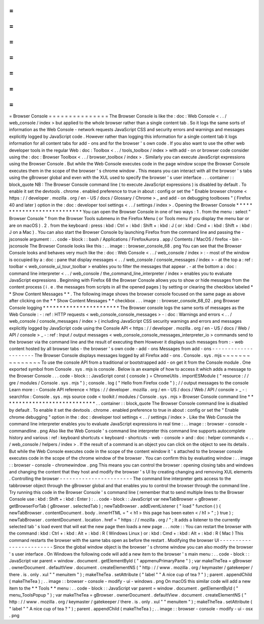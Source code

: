 =
=
=
=
=
=
=
=
=
=
=
=
=
=
=
Browser
Console
=
=
=
=
=
=
=
=
=
=
=
=
=
=
=
The
Browser
Console
is
like
the
:
doc
:
Web
Console
<
.
.
/
web_console
/
index
>
but
applied
to
the
whole
browser
rather
than
a
single
content
tab
.
So
it
logs
the
same
sorts
of
information
as
the
Web
Console
-
network
requests
JavaScript
CSS
and
security
errors
and
warnings
and
messages
explicitly
logged
by
JavaScript
code
.
However
rather
than
logging
this
information
for
a
single
content
tab
it
logs
information
for
all
content
tabs
for
add
-
ons
and
for
the
browser
'
s
own
code
.
If
you
also
want
to
use
the
other
web
developer
tools
in
the
regular
Web
:
doc
:
Toolbox
<
.
.
/
tools_toolbox
/
index
>
with
add
-
on
or
browser
code
consider
using
the
:
doc
:
Browser
Toolbox
<
.
.
/
browser_toolbox
/
index
>
.
Similarly
you
can
execute
JavaScript
expressions
using
the
Browser
Console
.
But
while
the
Web
Console
executes
code
in
the
page
window
scope
the
Browser
Console
executes
them
in
the
scope
of
the
browser
'
s
chrome
window
.
This
means
you
can
interact
with
all
the
browser
'
s
tabs
using
the
gBrowser
global
and
even
with
the
XUL
used
to
specify
the
browser
'
s
user
interface
.
.
.
container
:
:
block_quote
NB
:
The
Browser
Console
command
line
(
to
execute
JavaScript
expressions
)
is
disabled
by
default
.
To
enable
it
set
the
devtools
.
chrome
.
enabled
preference
to
true
in
about
:
config
or
set
the
"
Enable
browser
chrome
<
https
:
/
/
developer
.
mozilla
.
org
/
en
-
US
/
docs
/
Glossary
/
Chrome
>
_
and
add
-
on
debugging
toolboxes
"
(
Firefox
40
and
later
)
option
in
the
:
doc
:
developer
tool
settings
<
.
.
/
settings
/
index
>
.
Opening
the
Browser
Console
*
*
*
*
*
*
*
*
*
*
*
*
*
*
*
*
*
*
*
*
*
*
*
*
*
*
*
You
can
open
the
Browser
Console
in
one
of
two
ways
:
1
.
from
the
menu
:
select
"
Browser
Console
"
from
the
Browser
Tools
submenu
in
the
Firefox
Menu
(
or
Tools
menu
if
you
display
the
menu
bar
or
are
on
macOS
)
.
2
.
from
the
keyboard
:
press
:
kbd
:
Ctrl
+
:
kbd
:
Shift
+
:
kbd
:
J
(
or
:
kbd
:
Cmd
+
:
kbd
:
Shift
+
:
kbd
:
J
on
a
Mac
)
.
You
can
also
start
the
Browser
Console
by
launching
Firefox
from
the
command
line
and
passing
the
-
jsconsole
argument
:
.
.
code
-
block
:
:
bash
/
Applications
/
FirefoxAurora
.
app
/
Contents
/
MacOS
/
firefox
-
bin
-
jsconsole
The
Browser
Console
looks
like
this
:
.
.
image
:
:
browser_console_68
.
png
You
can
see
that
the
Browser
Console
looks
and
behaves
very
much
like
the
:
doc
:
Web
Console
<
.
.
/
web_console
/
index
>
:
-
most
of
the
window
is
occupied
by
a
:
doc
:
pane
that
display
messages
<
.
.
/
web_console
/
console_messages
/
index
>
-
at
the
top
a
:
ref
:
toolbar
<
web_console_ui_tour_toolbar
>
enables
you
to
filter
the
messages
that
appear
.
-
at
the
bottom
a
:
doc
:
command
line
interpreter
<
.
.
/
web_console
/
the_command_line_interpreter
/
index
>
enables
you
to
evaluate
JavaScript
expressions
.
Beginning
with
Firefox
68
the
Browser
Console
allows
you
to
show
or
hide
messages
from
the
content
process
(
i
.
e
.
the
messages
from
scripts
in
all
the
opened
pages
)
by
setting
or
clearing
the
checkbox
labeled
*
*
Show
Content
Messages
*
*
.
The
following
image
shows
the
browser
console
focused
on
the
same
page
as
above
after
clicking
on
the
*
*
Show
Content
Messages
*
*
checkbox
.
.
.
image
:
:
browser_console_68_02
.
png
Browser
Console
logging
*
*
*
*
*
*
*
*
*
*
*
*
*
*
*
*
*
*
*
*
*
*
*
The
Browser
console
logs
the
same
sorts
of
messages
as
the
Web
Console
:
-
:
ref
:
HTTP
requests
<
web_console_console_messages
>
-
:
doc
:
Warnings
and
errors
<
.
.
/
web_console
/
console_messages
/
index
>
(
including
JavaScript
CSS
security
warnings
and
errors
and
messages
explicitly
logged
by
JavaScript
code
using
the
Console
API
<
https
:
/
/
developer
.
mozilla
.
org
/
en
-
US
/
docs
/
Web
/
API
/
console
>
_
-
:
ref
:
Input
/
output
messages
<
web_console_console_messages_interpreter_io
>
commands
send
to
the
browser
via
the
command
line
and
the
result
of
executing
them
However
it
displays
such
messages
from
:
-
web
content
hosted
by
all
browser
tabs
-
the
browser
'
s
own
code
-
add
-
ons
Messages
from
add
-
ons
-
-
-
-
-
-
-
-
-
-
-
-
-
-
-
-
-
-
-
-
-
The
Browser
Console
displays
messages
logged
by
all
Firefox
add
-
ons
.
Console
.
sys
.
mjs
~
~
~
~
~
~
~
~
~
~
~
~
~
~
~
To
use
the
console
API
from
a
traditional
or
bootstrapped
add
-
on
get
it
from
the
Console
module
.
One
exported
symbol
from
Console
.
sys
.
mjs
is
console
.
Below
is
an
example
of
how
to
access
it
which
adds
a
message
to
the
Browser
Console
.
.
.
code
-
block
:
:
JavaScript
const
{
console
}
=
ChromeUtils
.
importESModule
(
"
resource
:
/
/
gre
/
modules
/
Console
.
sys
.
mjs
"
)
;
console
.
log
(
"
Hello
from
Firefox
code
"
)
;
/
/
output
messages
to
the
console
Learn
more
:
-
Console
API
reference
<
https
:
/
/
developer
.
mozilla
.
org
/
en
-
US
/
docs
/
Web
/
API
/
console
>
_
-
:
searchfox
:
Console
.
sys
.
mjs
source
code
<
toolkit
/
modules
/
Console
.
sys
.
mjs
>
Browser
Console
command
line
*
*
*
*
*
*
*
*
*
*
*
*
*
*
*
*
*
*
*
*
*
*
*
*
*
*
*
*
.
.
container
:
:
block_quote
The
Browser
Console
command
line
is
disabled
by
default
.
To
enable
it
set
the
devtools
.
chrome
.
enabled
preference
to
true
in
about
:
config
or
set
the
"
Enable
chrome
debugging
"
option
in
the
:
doc
:
developer
tool
settings
<
.
.
/
settings
/
index
>
.
Like
the
Web
Console
the
command
line
interpreter
enables
you
to
evaluate
JavaScript
expressions
in
real
time
:
.
.
image
:
:
browser
-
console
-
commandline
.
png
Also
like
the
Web
Console
'
s
command
line
interpreter
this
command
line
supports
autocomplete
history
and
various
:
ref
:
keyboard
shortcuts
<
keyboard
-
shortcuts
-
web
-
console
>
and
:
doc
:
helper
commands
<
.
.
/
web_console
/
helpers
/
index
>
.
If
the
result
of
a
command
is
an
object
you
can
click
on
the
object
to
see
its
details
.
But
while
the
Web
Console
executes
code
in
the
scope
of
the
content
window
it
'
s
attached
to
the
browser
console
executes
code
in
the
scope
of
the
chrome
window
of
the
browser
.
You
can
confirm
this
by
evaluating
window
:
.
.
image
:
:
browser
-
console
-
chromewindow
.
png
This
means
you
can
control
the
browser
:
opening
closing
tabs
and
windows
and
changing
the
content
that
they
host
and
modify
the
browser
'
s
UI
by
creating
changing
and
removing
XUL
elements
.
Controlling
the
browser
-
-
-
-
-
-
-
-
-
-
-
-
-
-
-
-
-
-
-
-
-
-
-
The
command
line
interpreter
gets
access
to
the
tabbrowser
object
through
the
gBrowser
global
and
that
enables
you
to
control
the
browser
through
the
command
line
.
Try
running
this
code
in
the
Browser
Console
'
s
command
line
(
remember
that
to
send
multiple
lines
to
the
Browser
Console
use
:
kbd
:
Shift
+
:
kbd
:
Enter
)
:
.
.
code
-
block
:
:
JavaScript
var
newTabBrowser
=
gBrowser
.
getBrowserForTab
(
gBrowser
.
selectedTab
)
;
newTabBrowser
.
addEventListener
(
"
load
"
function
(
)
{
newTabBrowser
.
contentDocument
.
body
.
innerHTML
=
"
<
h1
>
this
page
has
been
eaten
<
/
h1
>
"
;
}
true
)
;
newTabBrowser
.
contentDocument
.
location
.
href
=
"
https
:
/
/
mozilla
.
org
/
"
;
It
adds
a
listener
to
the
currently
selected
tab
'
s
load
event
that
will
eat
the
new
page
then
loads
a
new
page
.
.
.
note
:
:
You
can
restart
the
browser
with
the
command
:
kbd
:
Ctrl
+
:
kbd
:
Alt
+
:
kbd
:
R
(
Windows
Linux
)
or
:
kbd
:
Cmd
+
:
kbd
:
Alt
+
:
kbd
:
R
(
Mac
)
This
command
restarts
the
browser
with
the
same
tabs
open
as
before
the
restart
.
Modifying
the
browser
UI
-
-
-
-
-
-
-
-
-
-
-
-
-
-
-
-
-
-
-
-
-
-
-
-
Since
the
global
window
object
is
the
browser
'
s
chrome
window
you
can
also
modify
the
browser
'
s
user
interface
.
On
Windows
the
following
code
will
add
a
new
item
to
the
browser
'
s
main
menu
:
.
.
code
-
block
:
:
JavaScript
var
parent
=
window
.
document
.
getElementById
(
"
appmenuPrimaryPane
"
)
;
var
makeTheTea
=
gBrowser
.
ownerDocument
.
defaultView
.
document
.
createElementNS
(
"
http
:
/
/
www
.
mozilla
.
org
/
keymaster
/
gatekeeper
/
there
.
is
.
only
.
xul
"
"
menuitem
"
)
;
makeTheTea
.
setAttribute
(
"
label
"
"
A
nice
cup
of
tea
?
"
)
;
parent
.
appendChild
(
makeTheTea
)
;
.
.
image
:
:
browser
-
console
-
modify
-
ui
-
windows
.
png
On
macOS
this
similar
code
will
add
a
new
item
to
the
*
*
Tools
*
*
menu
:
.
.
code
-
block
:
:
JavaScript
var
parent
=
window
.
document
.
getElementById
(
"
menu_ToolsPopup
"
)
;
var
makeTheTea
=
gBrowser
.
ownerDocument
.
defaultView
.
document
.
createElementNS
(
"
http
:
/
/
www
.
mozilla
.
org
/
keymaster
/
gatekeeper
/
there
.
is
.
only
.
xul
"
"
menuitem
"
)
;
makeTheTea
.
setAttribute
(
"
label
"
"
A
nice
cup
of
tea
?
"
)
;
parent
.
appendChild
(
makeTheTea
)
;
.
.
image
:
:
browser
-
console
-
modify
-
ui
-
osx
.
png
